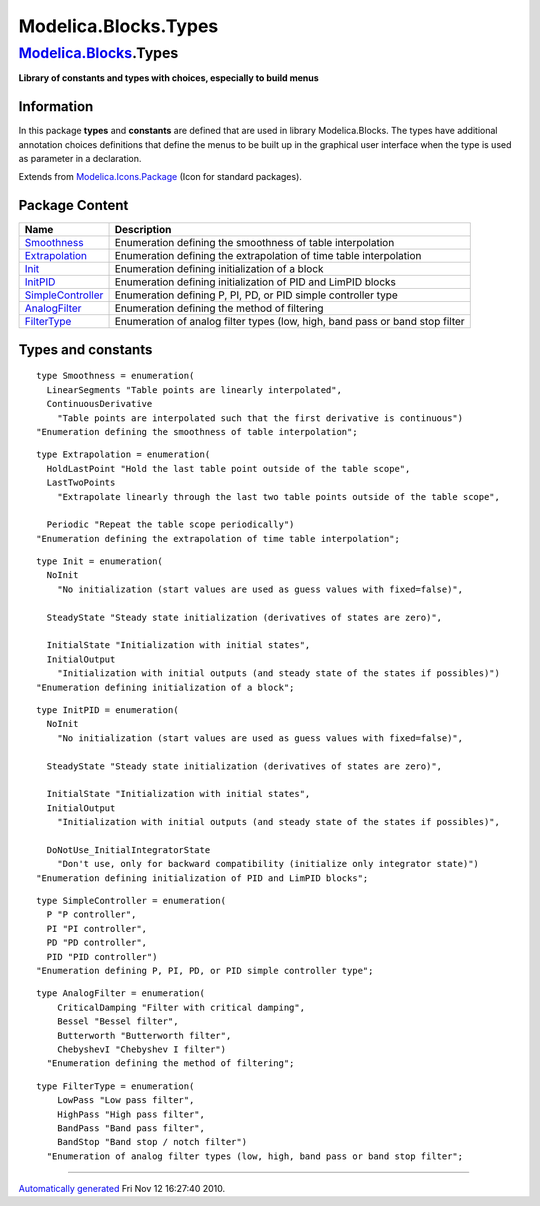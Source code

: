 =====================
Modelica.Blocks.Types
=====================

`Modelica.Blocks <Modelica_Blocks.html#Modelica.Blocks>`_.Types
---------------------------------------------------------------

**Library of constants and types with choices, especially to build
menus**

Information
~~~~~~~~~~~

::

In this package **types** and **constants** are defined that are used in
library Modelica.Blocks. The types have additional annotation choices
definitions that define the menus to be built up in the graphical user
interface when the type is used as parameter in a declaration.

::

Extends from
`Modelica.Icons.Package <Modelica_Icons_Package.html#Modelica.Icons.Package>`_
(Icon for standard packages).

Package Content
~~~~~~~~~~~~~~~

+-------------------------------------------------------------------------------------------+--------------------------------------------------------------------------------+
| Name                                                                                      | Description                                                                    |
+===========================================================================================+================================================================================+
| `Smoothness <Modelica_Blocks_Types.html#Modelica.Blocks.Types.Smoothness>`_               | Enumeration defining the smoothness of table interpolation                     |
+-------------------------------------------------------------------------------------------+--------------------------------------------------------------------------------+
| `Extrapolation <Modelica_Blocks_Types.html#Modelica.Blocks.Types.Extrapolation>`_         | Enumeration defining the extrapolation of time table interpolation             |
+-------------------------------------------------------------------------------------------+--------------------------------------------------------------------------------+
| `Init <Modelica_Blocks_Types.html#Modelica.Blocks.Types.Init>`_                           | Enumeration defining initialization of a block                                 |
+-------------------------------------------------------------------------------------------+--------------------------------------------------------------------------------+
| `InitPID <Modelica_Blocks_Types.html#Modelica.Blocks.Types.InitPID>`_                     | Enumeration defining initialization of PID and LimPID blocks                   |
+-------------------------------------------------------------------------------------------+--------------------------------------------------------------------------------+
| `SimpleController <Modelica_Blocks_Types.html#Modelica.Blocks.Types.SimpleController>`_   | Enumeration defining P, PI, PD, or PID simple controller type                  |
+-------------------------------------------------------------------------------------------+--------------------------------------------------------------------------------+
| `AnalogFilter <Modelica_Blocks_Types.html#Modelica.Blocks.Types.AnalogFilter>`_           | Enumeration defining the method of filtering                                   |
+-------------------------------------------------------------------------------------------+--------------------------------------------------------------------------------+
| `FilterType <Modelica_Blocks_Types.html#Modelica.Blocks.Types.FilterType>`_               | Enumeration of analog filter types (low, high, band pass or band stop filter   |
+-------------------------------------------------------------------------------------------+--------------------------------------------------------------------------------+

Types and constants
~~~~~~~~~~~~~~~~~~~

::

      type Smoothness = enumeration(
        LinearSegments "Table points are linearly interpolated",
        ContinuousDerivative 
          "Table points are interpolated such that the first derivative is continuous")
      "Enumeration defining the smoothness of table interpolation";

::

      type Extrapolation = enumeration(
        HoldLastPoint "Hold the last table point outside of the table scope",
        LastTwoPoints 
          "Extrapolate linearly through the last two table points outside of the table scope",

        Periodic "Repeat the table scope periodically") 
      "Enumeration defining the extrapolation of time table interpolation";

::

      type Init = enumeration(
        NoInit 
          "No initialization (start values are used as guess values with fixed=false)",

        SteadyState "Steady state initialization (derivatives of states are zero)",

        InitialState "Initialization with initial states",
        InitialOutput 
          "Initialization with initial outputs (and steady state of the states if possibles)")
      "Enumeration defining initialization of a block";

::

      type InitPID = enumeration(
        NoInit 
          "No initialization (start values are used as guess values with fixed=false)",

        SteadyState "Steady state initialization (derivatives of states are zero)",

        InitialState "Initialization with initial states",
        InitialOutput 
          "Initialization with initial outputs (and steady state of the states if possibles)",

        DoNotUse_InitialIntegratorState 
          "Don't use, only for backward compatibility (initialize only integrator state)")
      "Enumeration defining initialization of PID and LimPID blocks";

::

      type SimpleController = enumeration(
        P "P controller",
        PI "PI controller",
        PD "PD controller",
        PID "PID controller") 
      "Enumeration defining P, PI, PD, or PID simple controller type";

::

    type AnalogFilter = enumeration(
        CriticalDamping "Filter with critical damping",
        Bessel "Bessel filter",
        Butterworth "Butterworth filter",
        ChebyshevI "Chebyshev I filter") 
      "Enumeration defining the method of filtering";

::

    type FilterType = enumeration(
        LowPass "Low pass filter",
        HighPass "High pass filter",
        BandPass "Band pass filter",
        BandStop "Band stop / notch filter") 
      "Enumeration of analog filter types (low, high, band pass or band stop filter";

--------------

`Automatically generated <http://www.3ds.com/>`_ Fri Nov 12 16:27:40
2010.
